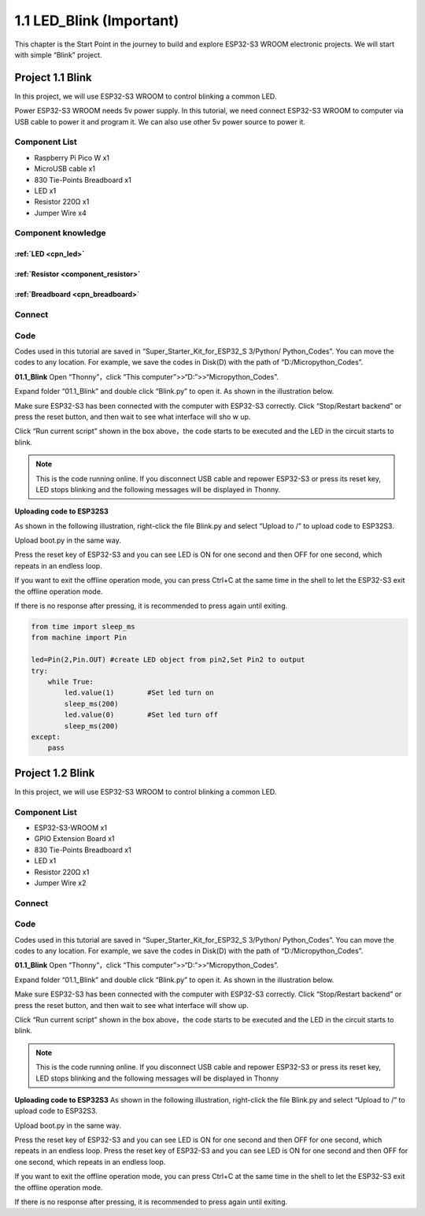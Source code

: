 1.1 LED_Blink (Important)
=================================
This chapter is the Start Point in the journey to build and explore ESP32-S3 WROOM 
electronic projects. We will start with simple “Blink” project.

Project 1.1 Blink
------------------------
In this project, we will use ESP32-S3 WROOM to control blinking a common LED.

Power ESP32-S3 WROOM needs 5v power supply. In this tutorial, we need connect 
ESP32-S3 WROOM to computer via USB cable to power it and program it. We can also 
use other 5v power source to power it.

Component List
^^^^^^^^^^^^^^^
- Raspberry Pi Pico W x1
- MicroUSB cable x1
- 830 Tie-Points Breadboard x1
- LED x1
- Resistor 220Ω x1
- Jumper Wire x4
  
Component knowledge
^^^^^^^^^^^^^^^^^^^^
:ref:`LED <cpn_led>`
""""""""""""""""""""

:ref:`Resistor <component_resistor>`
"""""""""""""""""""""""""""""""""""""

:ref:`Breadboard <cpn_breadboard>`
""""""""""""""""""""""""""""""""""

Connect
^^^^^^^^^^^^^^^

.. image:: img/connect/1.1.png

Code
^^^^^^^^
Codes used in this tutorial are saved in “Super_Starter_Kit_for_ESP32_S
3/Python/ Python_Codes”. You can move the codes to any location. For example, we 
save the codes in Disk(D) with the path of “D:/Micropython_Codes”.

**01.1_Blink**
Open “Thonny”，click “This computer”>>“D:”>>“Micropython_Codes”.

.. image:: img/software/1.0.png


Expand folder “01.1_Blink” and double click “Blink.py” to open it. As shown in 
the illustration below.

.. image:: img/software/1.1.png

Make sure ESP32-S3 has been connected with the computer with ESP32-S3 correctly. 
Click “Stop/Restart backend” or press the reset button, and then wait to see what 
interface will sho  w up.

.. image:: img/software/1.2.png

Click “Run current script” shown in the box above，the code starts to be executed 
and the LED in the circuit starts to blink.

.. note:: 
    This is the code running online. If you disconnect USB cable and repower 
    ESP32-S3 or press its reset key, LED stops blinking and the following 
    messages will be displayed in Thonny.

.. image:: img/software/1.3.png

**Uploading code to ESP32S3**

As shown in the following illustration, right-click the file Blink.py and select 
“Upload to /” to upload code to ESP32S3.

.. image:: img/software/1.4.png

Upload boot.py in the same way.

.. image:: img/software/1.5-1.png

.. image:: img/software/1.5-2.png

.. image:: img/software/1.5.png

Press the reset key of ESP32-S3 and you can see LED is ON for one second and then 
OFF for one second, which repeats in an endless loop.

If you want to exit the offline operation mode, you can press Ctrl+C at the same 
time in the shell to let the ESP32-S3 exit the offline operation mode.

.. image:: img/software/1.6.png

If there is no response after pressing, it is recommended to press again until exiting.

.. code-block:: python

    from time import sleep_ms
    from machine import Pin

    led=Pin(2,Pin.OUT) #create LED object from pin2,Set Pin2 to output
    try:
        while True:
            led.value(1)        #Set led turn on
            sleep_ms(200)
            led.value(0)        #Set led turn off
            sleep_ms(200)
    except:
        pass

Project 1.2 Blink
-----------------
In this project, we will use ESP32-S3 WROOM to control blinking a common LED.

Component List
^^^^^^^^^^^^^^^^^
- ESP32-S3-WROOM x1
- GPIO Extension Board x1
- 830 Tie-Points Breadboard x1
- LED x1
- Resistor 220Ω x1
- Jumper Wire x2

Connect
^^^^^^^^^

.. image:: img/connect/1.png
    
Code
^^^^^
Codes used in this tutorial are saved in “Super_Starter_Kit_for_ESP32_S
3/Python/ Python_Codes”. You can move the codes to any location. For example, we 
save the codes in Disk(D) with the path of “D:/Micropython_Codes”.

**01.1_Blink**
Open “Thonny”，click “This computer”>>“D:”>>“Micropython_Codes”.

.. image:: img/software/1.0.png

Expand folder “01.1_Blink” and double click “Blink.py” to open it. As shown in 
the illustration below.

.. image:: img/software/1.1.png

Make sure ESP32-S3 has been connected with the computer with ESP32-S3 correctly. 
Click “Stop/Restart backend” or press the reset button, and then wait to see 
what interface will show up.

.. image:: img/software/1.2.png

Click “Run current script” shown in the box above，the code starts to be executed 
and the LED in the circuit starts to blink.

.. note:: 
    This is the code running online. If you disconnect USB cable and repower 
    ESP32-S3 or press its reset key, LED stops blinking and the following 
    messages will be displayed in Thonny

.. image:: img/software/1.3.png

**Uploading code to ESP32S3** 
As shown in the following illustration, right-click the file Blink.py and select “Upload to /” to upload code to ESP32S3.

.. image:: img/software/1.4.png

Upload boot.py in the same way.

.. image:: img/software/1.5.png

Press the reset key of ESP32-S3 and you can see LED is ON for one second and 
then OFF for one second, which repeats in an endless loop. Press the reset key 
of ESP32-S3 and you can see LED is ON for one second and then OFF for one second, 
which repeats in an endless loop.

If you want to exit the offline operation mode, you can press Ctrl+C at the same 
time in the shell to let the ESP32-S3 exit the offline operation mode.

.. image:: img/software/1.6.png

If there is no response after pressing, it is recommended to press again until exiting.





















